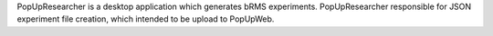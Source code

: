PopUpResearcher is a desktop application which generates bRMS experiments.
PopUpResearcher responsible for JSON experiment file creation, which intended to be upload to PopUpWeb.
